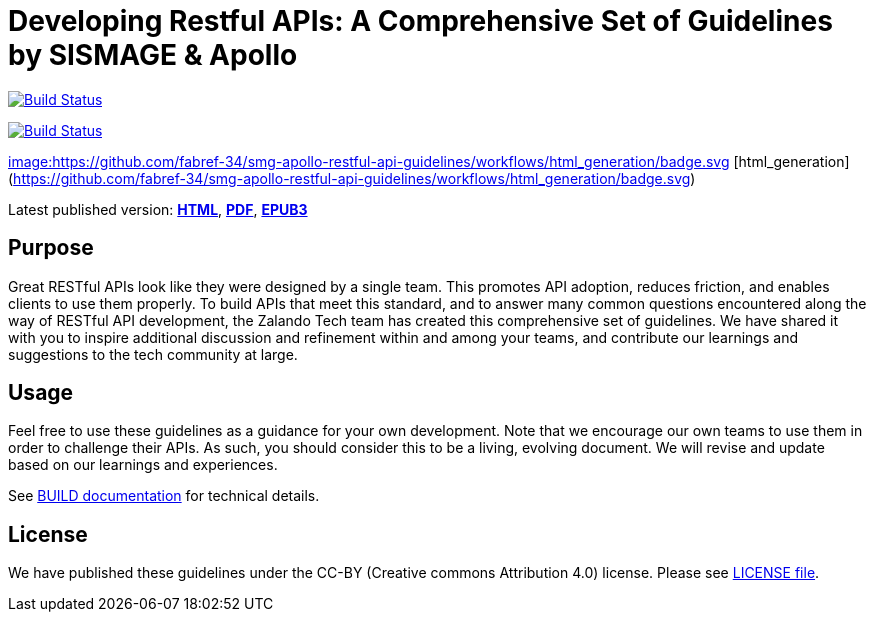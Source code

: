 = Developing Restful APIs: A Comprehensive Set of Guidelines by SISMAGE & Apollo

https://travis-ci.org/zalando/restful-api-guidelines[image:https://travis-ci.org/zalando/restful-api-guidelines.svg?branch=master[Build Status]]

https://travis-ci.org/zalando/restful-api-guidelines[image:https://github.com/fabref-34/smg-apollo-restful-api-guidelines/workflows/html_generation/badge.svg?branch=master[Build Status]]

https://github.com/fabref-34/smg-apollo-restful-api-guidelines/actions[image:https://github.com/fabref-34/smg-apollo-restful-api-guidelines/workflows/html_generation/badge.svg]
[html_generation](https://github.com/fabref-34/smg-apollo-restful-api-guidelines/workflows/html_generation/badge.svg)


Latest published version:
https://fabref-34.github.io/smg-apollo-restful-api-guidelines/[*HTML*],
https://fabref-34.github.io/smg-apollo-restful-api-guidelines/[*PDF*],
https://fabref-34.github.io/smg-apollo-restful-api-guidelines/[*EPUB3*]

== Purpose

Great RESTful APIs look like they were designed by a single team. This
promotes API adoption, reduces friction, and enables clients to use them
properly. To build APIs that meet this standard, and to answer many
common questions encountered along the way of RESTful API development,
the Zalando Tech team has created this comprehensive set of guidelines.
We have shared it with you to inspire additional discussion and
refinement within and among your teams, and contribute our learnings and
suggestions to the tech community at large.

== Usage

Feel free to use these guidelines as a guidance for your own
development. Note that we encourage our own teams to use them in order
to challenge their APIs. As such, you should consider this to be a
living, evolving document. We will revise and update based on our
learnings and experiences.

See link:BUILD.adoc[BUILD documentation] for technical details.

== License

We have published these guidelines under the CC-BY (Creative commons
Attribution 4.0) license. Please see link:LICENSE[LICENSE file].
